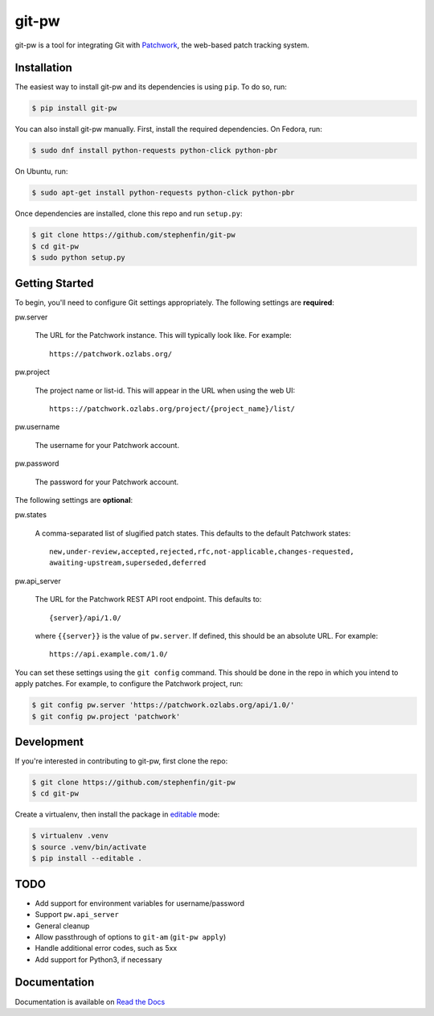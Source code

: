 ======
git-pw
======

.. image:: https://badge.fury.io/py/git-pw.svg
   :target: https://badge.fury.io/py/git-pw
   :alt: PyPi Status

.. image:: https://readthedocs.org/projects/git-pw/badge/?version=latest
   :target: http://git-pw.readthedocs.io/en/latest/?badge=latest
   :alt: Documentation Status

git-pw is a tool for integrating Git with `Patchwork`__, the web-based patch
tracking system.

__ http://jk.ozlabs.org/projects/patchwork/

Installation
------------

The easiest way to install git-pw and its dependencies is using ``pip``. To do
so, run:

.. code-block:: bash

   $ pip install git-pw

You can also install git-pw manually. First, install the required dependencies.
On Fedora, run:

.. code-block:: bash

   $ sudo dnf install python-requests python-click python-pbr

On Ubuntu, run:

.. code-block:: bash

   $ sudo apt-get install python-requests python-click python-pbr

Once dependencies are installed, clone this repo and run ``setup.py``:

.. code-block:: bash

   $ git clone https://github.com/stephenfin/git-pw
   $ cd git-pw
   $ sudo python setup.py

Getting Started
---------------

To begin, you'll need to configure Git settings appropriately. The following
settings are **required**:

pw.server

  The URL for the Patchwork instance. This will typically look like. For
  example::

      https://patchwork.ozlabs.org/

pw.project

  The project name or list-id. This will appear in the URL when using the web
  UI::

      https:://patchwork.ozlabs.org/project/{project_name}/list/

pw.username

  The username for your Patchwork account.

pw.password

  The password for your Patchwork account.

The following settings are **optional**:

pw.states

  A comma-separated list of slugified patch states. This defaults to the
  default Patchwork states::

      new,under-review,accepted,rejected,rfc,not-applicable,changes-requested,
      awaiting-upstream,superseded,deferred

pw.api_server

   The URL for the Patchwork REST API root endpoint. This defaults to::


       {server}/api/1.0/

   where ``{{server}}`` is the value of ``pw.server``. If defined, this should
   be an absolute URL. For example::

       https://api.example.com/1.0/

You can set these settings using the ``git config`` command. This should be
done in the repo in which you intend to apply patches. For example, to
configure the Patchwork project, run:

.. code-block:: bash

   $ git config pw.server 'https://patchwork.ozlabs.org/api/1.0/'
   $ git config pw.project 'patchwork'

Development
-----------

If you're interested in contributing to git-pw, first clone the repo:

.. code-block:: bash

   $ git clone https://github.com/stephenfin/git-pw
   $ cd git-pw

Create a virtualenv, then install the package in `editable`__ mode:

.. code-block:: bash

   $ virtualenv .venv
   $ source .venv/bin/activate
   $ pip install --editable .

__ https://pip.pypa.io/en/stable/reference/pip_install/#editable-installs

TODO
----

- Add support for environment variables for username/password
- Support ``pw.api_server``
- General cleanup
- Allow passthrough of options to ``git-am`` (``git-pw apply``)
- Handle additional error codes, such as 5xx
- Add support for Python3, if necessary

Documentation
-------------

Documentation is available on `Read the Docs`__

__ https://git-pw.readthedocs.org/

